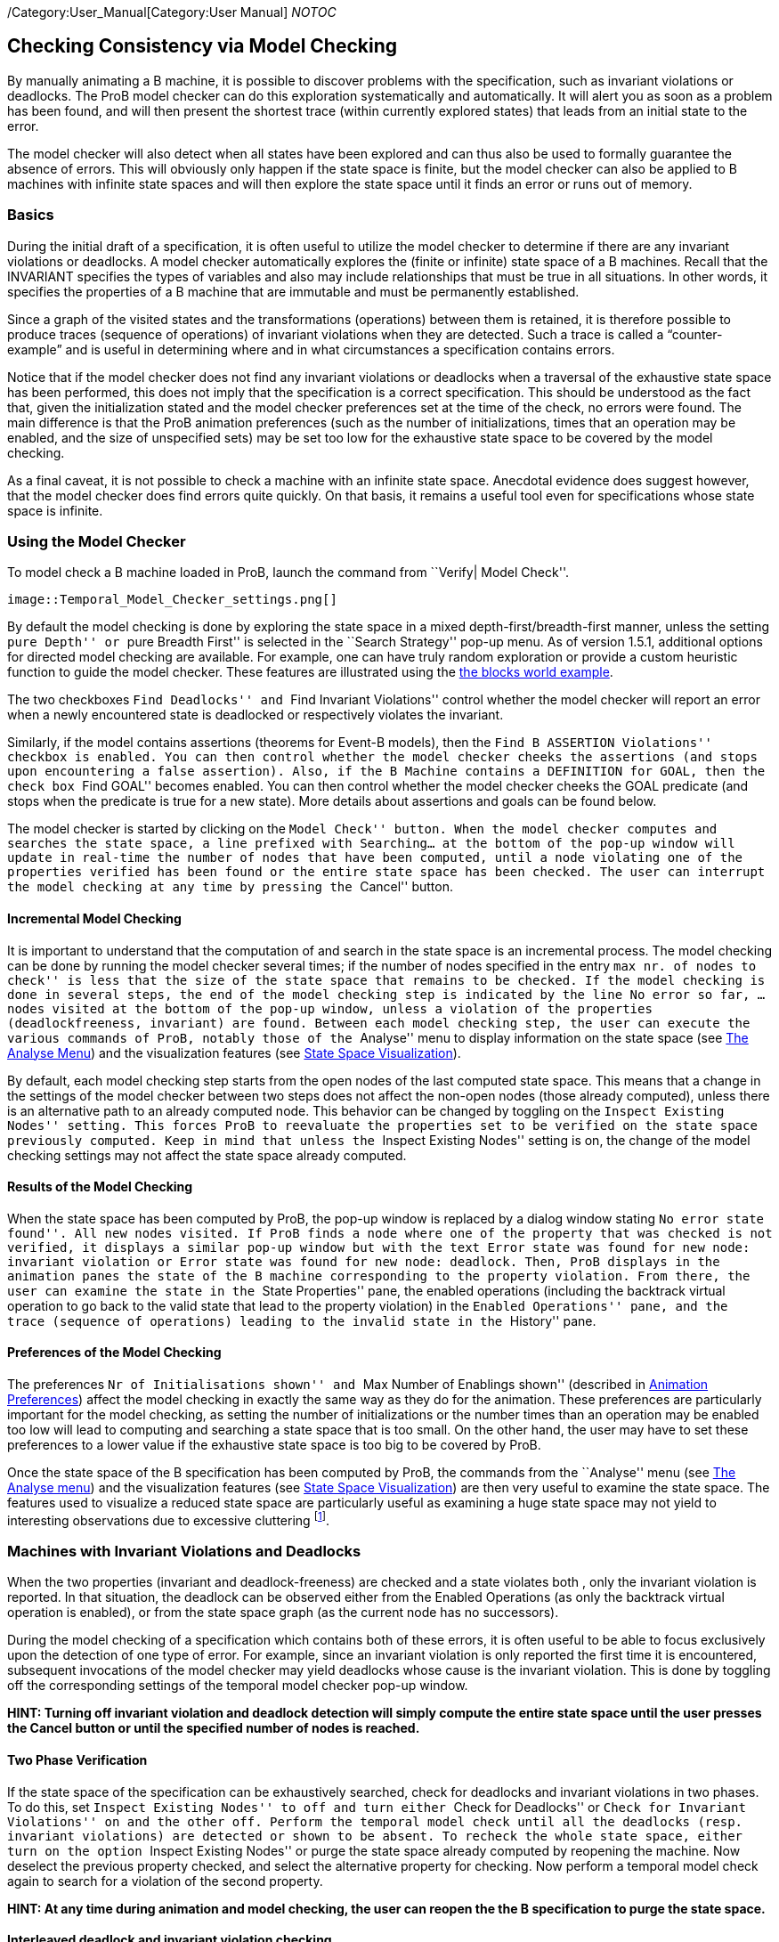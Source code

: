 ifndef::imagesdir[:imagesdir: ../../asciidoc/images/]
/Category:User_Manual[Category:User Manual] __NOTOC__

[[checking-consistency-via-model-checking]]
Checking Consistency via Model Checking
---------------------------------------

By manually animating a B machine, it is possible to discover problems
with the specification, such as invariant violations or deadlocks. The
ProB model checker can do this exploration systematically and
automatically. It will alert you as soon as a problem has been found,
and will then present the shortest trace (within currently explored
states) that leads from an initial state to the error.

The model checker will also detect when all states have been explored
and can thus also be used to formally guarantee the absence of errors.
This will obviously only happen if the state space is finite, but the
model checker can also be applied to B machines with infinite state
spaces and will then explore the state space until it finds an error or
runs out of memory.

[[basics]]
Basics
~~~~~~

During the initial draft of a specification, it is often useful to
utilize the model checker to determine if there are any invariant
violations or deadlocks. A model checker automatically explores the
(finite or infinite) state space of a B machines. Recall that the
INVARIANT specifies the types of variables and also may include
relationships that must be true in all situations. In other words, it
specifies the properties of a B machine that are immutable and must be
permanently established.

Since a graph of the visited states and the transformations (operations)
between them is retained, it is therefore possible to produce traces
(sequence of operations) of invariant violations when they are detected.
Such a trace is called a “counter-example” and is useful in determining
where and in what circumstances a specification contains errors.

Notice that if the model checker does not find any invariant violations
or deadlocks when a traversal of the exhaustive state space has been
performed, this does not imply that the specification is a correct
specification. This should be understood as the fact that, given the
initialization stated and the model checker preferences set at the time
of the check, no errors were found. The main difference is that the ProB
animation preferences (such as the number of initializations, times that
an operation may be enabled, and the size of unspecified sets) may be
set too low for the exhaustive state space to be covered by the model
checking.

As a final caveat, it is not possible to check a machine with an
infinite state space. Anecdotal evidence does suggest however, that the
model checker does find errors quite quickly. On that basis, it remains
a useful tool even for specifications whose state space is infinite.

[[using-the-model-checker]]
Using the Model Checker
~~~~~~~~~~~~~~~~~~~~~~~

To model check a B machine loaded in ProB, launch the command from
``Verify| Model Check''.

 image::Temporal_Model_Checker_settings.png[]

By default the model checking is done by exploring the state space in a
mixed depth-first/breadth-first manner, unless the setting ``pure
Depth'' or ``pure Breadth First'' is selected in the ``Search Strategy''
pop-up menu. As of version 1.5.1, additional options for directed model
checking are available. For example, one can have truly random
exploration or provide a custom heuristic function to guide the model
checker. These features are illustrated using the
link:/Blocks_World_(Directed_Model_Checking)[the blocks world example].

The two checkboxes ``Find Deadlocks'' and ``Find Invariant Violations''
control whether the model checker will report an error when a newly
encountered state is deadlocked or respectively violates the invariant.

Similarly, if the model contains assertions (theorems for Event-B
models), then the ``Find B ASSERTION Violations'' checkbox is enabled.
You can then control whether the model checker cheeks the assertions
(and stops upon encountering a false assertion). Also, if the B Machine
contains a DEFINITION for GOAL, then the check box ``Find GOAL'' becomes
enabled. You can then control whether the model checker cheeks the GOAL
predicate (and stops when the predicate is true for a new state). More
details about assertions and goals can be found below.

The model checker is started by clicking on the ``Model Check'' button.
When the model checker computes and searches the state space, a line
prefixed with Searching... at the bottom of the pop-up window will
update in real-time the number of nodes that have been computed, until a
node violating one of the properties verified has been found or the
entire state space has been checked. The user can interrupt the model
checking at any time by pressing the ``Cancel'' button.

[[incremental-model-checking]]
Incremental Model Checking
^^^^^^^^^^^^^^^^^^^^^^^^^^

It is important to understand that the computation of and search in the
state space is an incremental process. The model checking can be done by
running the model checker several times; if the number of nodes
specified in the entry ``max nr. of nodes to check'' is less that the
size of the state space that remains to be checked. If the model
checking is done in several steps, the end of the model checking step is
indicated by the line No error so far, ... nodes visited at the bottom
of the pop-up window, unless a violation of the properties
(deadlockfreeness, invariant) are found. Between each model checking
step, the user can execute the various commands of ProB, notably those
of the ``Analyse'' menu to display information on the state space (see
link:/Animation#The_Analyse_menu[The Analyse Menu]) and the
visualization features (see link:/State_Space_Visualization[State Space
Visualization]).

By default, each model checking step starts from the open nodes of the
last computed state space. This means that a change in the settings of
the model checker between two steps does not affect the non-open nodes
(those already computed), unless there is an alternative path to an
already computed node. This behavior can be changed by toggling on the
``Inspect Existing Nodes'' setting. This forces ProB to reevaluate the
properties set to be verified on the state space previously computed.
Keep in mind that unless the ``Inspect Existing Nodes'' setting is on,
the change of the model checking settings may not affect the state space
already computed.

[[results-of-the-model-checking]]
Results of the Model Checking
^^^^^^^^^^^^^^^^^^^^^^^^^^^^^

When the state space has been computed by ProB, the pop-up window is
replaced by a dialog window stating ``No error state found''. All new
nodes visited. If ProB finds a node where one of the property that was
checked is not verified, it displays a similar pop-up window but with
the text Error state was found for new node: invariant violation or
Error state was found for new node: deadlock. Then, ProB displays in the
animation panes the state of the B machine corresponding to the property
violation. From there, the user can examine the state in the ``State
Properties'' pane, the enabled operations (including the backtrack
virtual operation to go back to the valid state that lead to the
property violation) in the ``Enabled Operations'' pane, and the trace
(sequence of operations) leading to the invalid state in the ``History''
pane.

[[preferences-of-the-model-checking]]
Preferences of the Model Checking
^^^^^^^^^^^^^^^^^^^^^^^^^^^^^^^^^

The preferences ``Nr of Initialisations shown'' and ``Max Number of
Enablings shown'' (described in
link:/Animation#Animation_Preferences[Animation Preferences]) affect the
model checking in exactly the same way as they do for the animation.
These preferences are particularly important for the model checking, as
setting the number of initializations or the number times than an
operation may be enabled too low will lead to computing and searching a
state space that is too small. On the other hand, the user may have to
set these preferences to a lower value if the exhaustive state space is
too big to be covered by ProB.

Once the state space of the B specification has been computed by ProB,
the commands from the ``Analyse'' menu (see
link:/Animation#The_Analyse_menu[The Analyse menu]) and the
visualization features (see link:/State_Space_Visualization[State Space
Visualization]) are then very useful to examine the state space. The
features used to visualize a reduced state space are particularly useful
as examining a huge state space may not yield to interesting
observations due to excessive cluttering footnote:[M. Leuschel and
E.Turner: Visualising larger state spaces in ProB. In H. Treharne, S.
King, M. Henson, and S. Schneider, editors, ZB 2005: Formal
Specification and Development in Z and B, LNCS 3455. Springer-Verlag,
2005
http://www.stups.uni-duesseldorf.de/publications/prob_visualise.pdf%5Bwiki:Visualisation#VisualizeStateSpace].

[[machines-with-invariant-violations-and-deadlocks]]
Machines with Invariant Violations and Deadlocks
~~~~~~~~~~~~~~~~~~~~~~~~~~~~~~~~~~~~~~~~~~~~~~~~

When the two properties (invariant and deadlock-freeness) are checked
and a state violates both , only the invariant violation is reported. In
that situation, the deadlock can be observed either from the Enabled
Operations (as only the backtrack virtual operation is enabled), or from
the state space graph (as the current node has no successors).

During the model checking of a specification which contains both of
these errors, it is often useful to be able to focus exclusively upon
the detection of one type of error. For example, since an invariant
violation is only reported the first time it is encountered, subsequent
invocations of the model checker may yield deadlocks whose cause is the
invariant violation. This is done by toggling off the corresponding
settings of the temporal model checker pop-up window.

*HINT: Turning off invariant violation and deadlock detection will
simply compute the entire state space until the user presses the Cancel
button or until the specified number of nodes is reached.*

[[two-phase-verification]]
Two Phase Verification
^^^^^^^^^^^^^^^^^^^^^^

If the state space of the specification can be exhaustively searched,
check for deadlocks and invariant violations in two phases. To do this,
set ``Inspect Existing Nodes'' to off and turn either ``Check for
Deadlocks'' or ``Check for Invariant Violations'' on and the other off.
Perform the temporal model check until all the deadlocks (resp.
invariant violations) are detected or shown to be absent. To recheck the
whole state space, either turn on the option ``Inspect Existing Nodes''
or purge the state space already computed by reopening the machine. Now
deselect the previous property checked, and select the alternative
property for checking. Now perform a temporal model check again to
search for a violation of the second property.

*HINT: At any time during animation and model checking, the user can
reopen the the B specification to purge the state space.*

[[interleaved-deadlock-and-invariant-violation-checking]]
Interleaved deadlock and invariant violation checking
^^^^^^^^^^^^^^^^^^^^^^^^^^^^^^^^^^^^^^^^^^^^^^^^^^^^^

If you wish to determine if an already encountered invariant violation
is also a deadlocked node, turn the option ``Inspect Existing Nodes''
on, turn ``Detect Invariant Violations'' off, and ensure that ``Detect
Deadlocks'' is on. Performing a temporal model check now will traverse
the state space including the previously found node that violates the
invariant.

*WARNING: Enabling ``Inspect Existing Nodes'' will continually report
the first error it encounters until that error is corrected.*

[[specifying-goals-and-assertions]]
Specifying Goals and Assertions
~~~~~~~~~~~~~~~~~~~~~~~~~~~~~~~

The ASSERTIONS clause of a B machine enables the user to define
predicates that are supposed to be deducible from the INVARIANT or
PROPERTIES clauses. If the B specification opened in ProB contains an
ASSERTIONS clause, the model checking pop-up window enables to check if
the assertion can be violated. If enabled and a state corresponding to
the violation of the assertion is found, a message ``Error state was
found for new node: assertion violation'' is displayed, and then ProB
displays this state in the animation panes

A feature that is similar to the assertions is the notion of a goal. A
goal is a macro in the DEFINITIONS section whose name is GOAL and whose
content is a predicate. If the B specification defines such a macro, the
model checking pop-up window enables to check if a state satisfies this
goal. If enabled and a state corresponding to the goal is found, a
message ``State satisfying GOAL predicate was found'' is displayed, and
then ProB displays this state in the animation panes.

It is also possible to find a state of the B machine that satisfies such
a goal without defining it explicitly in the B specification. The
``Verify|Advanced Find...'' command enables the user to type a predicate
directly in a text field. ProB then searches for a state of the state
space currently computed that satisfies this goal.

[[references]]
References
~~~~~~~~~~
